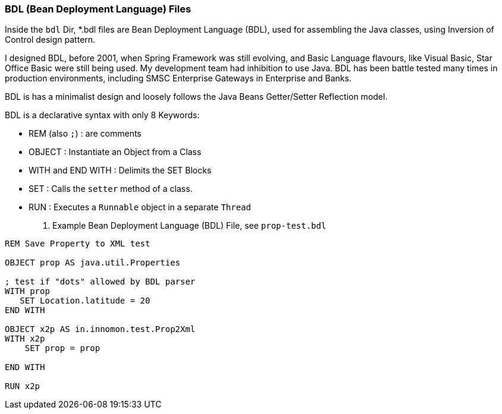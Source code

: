 === BDL (Bean Deployment Language) Files

Inside the `bdl` Dir, *.bdl files are Bean Deployment Language (BDL), used for assembling the Java classes, using Inversion of Control design pattern.

I designed BDL, before 2001, when Spring Framework was still evolving, and Basic Language flavours, like Visual Basic, Star Office Basic were still being used. My development team had inhibition to use Java. BDL has been battle tested many times in production environments, including SMSC Enterprise Gateways in Enterprise and Banks.  

BDL is has a minimalist design and loosely follows the Java Beans Getter/Setter Reflection model.

BDL is a declarative syntax with only 8 Keywords:

* REM (also `;`)      : are comments
* OBJECT              : Instantiate an Object from a Class
* WITH and END WITH   : Delimits the SET Blocks
* SET                 : Calls the `setter` method of a class.               
* RUN                 : Executes a `Runnable` object in a separate `Thread`

. Example Bean Deployment Language (BDL) File, see `prop-test.bdl`
----
REM Save Property to XML test

OBJECT prop AS java.util.Properties

; test if "dots" allowed by BDL parser
WITH prop
   SET Location.latitude = 20
END WITH

OBJECT x2p AS in.innomon.test.Prop2Xml
WITH x2p
    SET prop = prop
    
END WITH

RUN x2p
----



